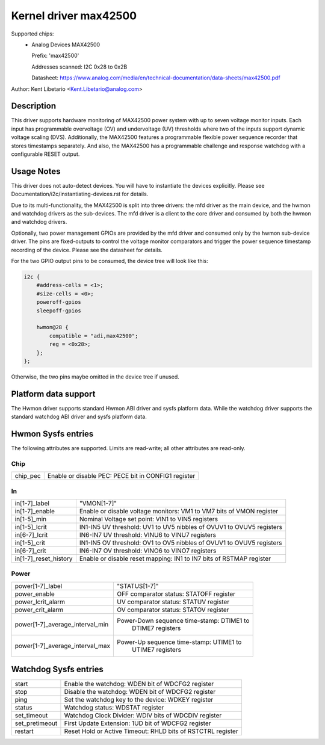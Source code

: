 .. SPDX-License-Identifier: GPL-2.0-or-later

Kernel driver max42500
======================

Supported chips:
  * Analog Devices MAX42500

    Prefix: 'max42500'

    Addresses scanned: I2C 0x28 to 0x2B

    Datasheet: https://www.analog.com/media/en/technical-documentation/data-sheets/max42500.pdf

Author: Kent Libetario <Kent.Libetario@analog.com>

Description
-----------

This driver supports hardware monitoring of MAX42500 power system with up
to seven voltage monitor inputs. Each input has programmable overvoltage
(OV) and undervoltage (UV) thresholds where two of the inputs support
dynamic voltage scaling (DVS). Additionally, the MAX42500 features a
programmable flexible power sequence recorder that stores timestamps
separately. And also, the MAX42500 has a programmable challenge and
response watchdog with a configurable RESET output.


Usage Notes
-----------

This driver does not auto-detect devices. You will have to instantiate the
devices explicitly. Please see Documentation/i2c/instantiating-devices.rst
for details.

Due to its multi-functionality, the MAX42500 is split into three drivers:
the mfd driver as the main device, and the hwmon and watchdog drivers as
the sub-devices. The mfd driver is a client to the core driver and
consumed by both the hwmon and watchdog drivers.

Optionally, two power management GPIOs are provided by the mfd driver and
consumed only by the hwmon sub-device driver. The pins are fixed-outputs
to control the voltage monitor comparators and trigger the power sequence
timestamp recording of the device. Please see the datasheet for details.

For the two GPIO output pins to be consumed, the device tree will look
like this:

.. code-block::

    i2c {
        #address-cells = <1>;
        #size-cells = <0>;
        poweroff-gpios
        sleepoff-gpios

        hwmon@28 {
            compatible = "adi,max42500";
            reg = <0x28>;
        };
    };

Otherwise, the two pins maybe omitted in the device tree if unused.


Platform data support
---------------------

The Hwmon driver supports standard Hwmon ABI driver and sysfs platform
data. While the watchdog driver supports the standard watchdog ABI driver
and sysfs platform data.


Hwmon Sysfs entries
-------------------

The following attributes are supported. Limits are read-write; all other
attributes are read-only.


Chip
~~~~

======================= =======================================================
chip_pec		 Enable or disable PEC: PECE bit in CONFIG1 register
======================= =======================================================

In
~~

======================= ======================================================
in[1-7]_label		 "VMON[1-7]"
in[1-7]_enable		 Enable or disable voltage monitors: VM1 to VM7 bits of
			 VMON register
in[1-5]_min		 Nominal Voltage set point: VIN1 to VIN5 registers
in[1-5]_lcrit		 IN1-IN5 UV threshold: UV1 to UV5 nibbles of OVUV1 to
			 OVUV5 registers
in[6-7]_lcrit		 IN6-IN7 UV threshold: VINU6 to VINU7 registers
in[1-5]_crit		 IN1-IN5 OV threshold: OV1 to OV5 nibbles of OVUV1 to
			 OVUV5 registers
in[6-7]_crit		 IN6-IN7 OV threshold: VINO6 to VINO7 registers
in[1-7]_reset_history	 Enable or disable reset mapping: IN1 to IN7 bits of
			 RSTMAP register
======================= ======================================================

Power
~~~~~

=============================== ===============================================
power[1-7]_label		  "STATUS[1-7]"
power_enable			  OFF comparator status: STATOFF register
power_lcrit_alarm		  UV comparator status: STATUV register
power_crit_alarm		  OV comparator status: STATOV register
power[1-7]_average_interval_min  Power-Down sequence time-stamp: DTIME1 to
				  DTIME7 registers
power[1-7]_average_interval_max  Power-Up sequence time-stamp: UTIME1 to
				  UTIME7 registers
=============================== ===============================================


Watchdog Sysfs entries
----------------------

======================= =======================================================
start			 Enable the watchdog: WDEN bit of WDCFG2 register
stop			 Disable the watchdog: WDEN bit of WDCFG2 register
ping			 Set the watchdog key to the device: WDKEY register
status			 Watchdog status: WDSTAT register
set_timeout		 Watchdog Clock Divider: WDIV bits of WDCDIV register
set_pretimeout		 First Update Extension: 1UD bit of WDCFG2 register
restart 		 Reset Hold or Active Timeout: RHLD bits of RSTCTRL
			 register
======================= =======================================================

..
